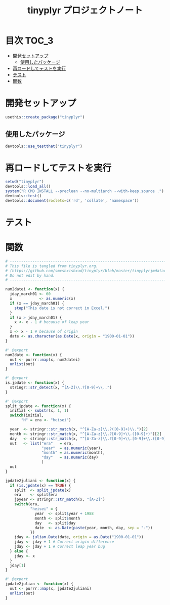 #+TITLE: tinyplyr プロジェクトノート
#+PROPERTY: header-args :exports code :results scalar :session *R:tidyNAS*
#+STARTUP: contents

* 目次                                                                :TOC_3:
- [[#開発セットアップ][開発セットアップ]]
  - [[#使用したパッケージ][使用したパッケージ]]
- [[#再ロードしてテストを実行][再ロードしてテストを実行]]
- [[#テスト][テスト]]
- [[#関数][関数]]

* 開発セットアップ
#+BEGIN_SRC R
  usethis::create_package("tinyplyr")
#+END_SRC
** 使用したパッケージ
#+BEGIN_SRC R :results silent
  devtools::use_testthat("tinyplyr")
#+END_SRC
* 再ロードしてテストを実行
#+BEGIN_SRC R :results output
  setwd("tinyplyr")
  devtools::load_all()
  system("R CMD INSTALL --preclean --no-multiarch --with-keep.source .")
  devtools::test()
  devtools::document(roclets=c('rd', 'collate', 'namespace'))
#+END_SRC
* テスト
#+BEGIN_SRC R :exports none :tangle tinyplyr/tests/testthat/test_util.R
  # -------------------------------------------------------------------.
  # This file is tangled from tinyplyr.org.                            |
  # (https://github.com/smxshxishxad/tidyNAS/blob/master/tinyplyr.org) |
  # Do not edit by hand.                                               |
  # ------------------------------------------------------------------'
  context("Parse strings correctly")

  test_that("num2datei () convert numdate from Excel correctly", {
    expect_equal(num2datei(58), "1900-02-27")
    expect_equal(num2datei(59), "1900-02-28")
    expect_error(num2datei(60), "This date is not correct in Excel.")
    expect_equal(num2datei(61), "1900-03-01")
    expect_equal(num2datei(62), "1900-03-02")
  })

  test_that("is.jpdate() judge if given str is a jpdate", {
    expect_true(is.jpdate("H.29.8.22"))
    expect_true(is.jpdate("H29.8.22"))
    expect_false(is.jpdate("2000.8.22"))
  })

  test_that("split_jpdate() returns factors of jpdate", {
    split <- split_jpdate("H.29.08.22")
    expect_is(split, "list")
    expect_equal(split$year, 29)
    expect_equal(split$month, 8)
    expect_equal(split$day, 22)
  })

  test_that("jpdate2juliani() convert Japanese date to Julian day", {
    expect_equal(jpdate2juliani("H.29.8.22"), 42969)
    expect_equal(jpdate2juliani("H29.8.22"), 42969)
  })

  #+END_SRC

* 関数
#+BEGIN_SRC R :tangle tinyplyr/R/util.R :exports code
  # ----------------------------------------------------------------------------.
  # This file is tangled from tinyplyr.org.                                     |
  # (https://github.com/smxshxishxad/tinyplyr/blob/master/tinyplyrjmdatar.org)  |
  # Do not edit by hand.                                                        |
  # ---------------------------------------------------------------------------'

  num2datei <- function(x) {
    jday_march01 <- 60
    x            <- as.numeric(x)
    if (x == jday_march01) {
      stop("This date is not correct in Excel.")
    }
    if (x > jday_march01) {
      x <- x - 1 # because of leap year
    }
    x <- x - 1 # because of origin
    date <- as.character(as.Date(x, origin = "1900-01-01"))
  }

  #' @export
  num2date <- function(x) {
    out <- purrr::map(x, num2datei)
    unlist(out)
  }

  #' @export
  is.jpdate <- function(x) {
    stringr::str_detect(x, "[A-Z]\\.?[0-9]+\\..")
  }

  #' @export
  split_jpdate <- function(x) {
    initial <- substr(x, 1, 1)
    switch(initial,
         "H" = era <- "heisei")

    year  <- stringr::str_match(x, "^[A-Za-z]\\.?([0-9]+)\\.")[2]
    month <- stringr::str_match(x, "^[A-Za-z]\\.?[0-9]+\\.([0-9]+)")[2]
    day   <- stringr::str_match(x, "^[A-Za-z]\\.?[0-9]+\\.[0-9]+\\.([0-9]+)")[2]
    out   <- list("era"   = era,
                  "year"  = as.numeric(year),
                  "month" = as.numeric(month),
                  "day"   = as.numeric(day)
                  )
    out
  }

  jpdate2juliani <- function(x) {
    if (is.jpdate(x) == TRUE) {
      split  <- split_jpdate(x)
      era    <- split$era
      jpyear <- stringr::str_match(x, "[A-Z]")
      switch(era,
             "heisei" = {
               year  <- split$year + 1988
               month <- split$month
               day   <- split$day
               date  <- as.Date(paste(year, month, day, sep = "-"))
             })
      jday <- julian.Date(date, origin = as.Date("1900-01-01"))
      jday <- jday + 1 # Correct origin difference
      jday <- jday + 1 # Correct leap year bug
    } else {
      jday <- x
    }
    jday[1]
  }

  #' @export
  jpdate2julian <- function(x) {
    out <- purrr::map(x, jpdate2juliani)
    unlist(out)
  }
#+END_SRC
